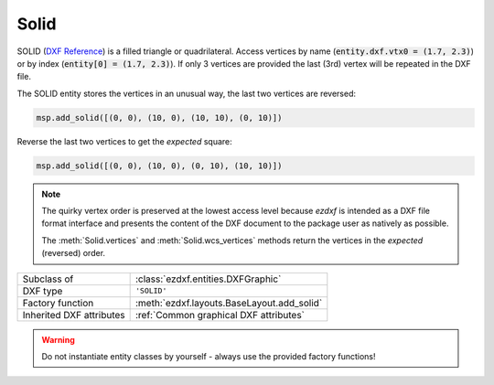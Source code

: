 Solid
=====

.. module:: ezdxf.entities
    :noindex:

SOLID (`DXF Reference`_) is a filled triangle or quadrilateral.
Access vertices by name (:code:`entity.dxf.vtx0 = (1.7, 2.3)`) or by index
(:code:`entity[0] = (1.7, 2.3)`). If only 3 vertices are provided the
last (3rd) vertex will be repeated in the DXF file.

The SOLID entity stores the vertices in an unusual way, the last two vertices
are reversed:

.. code-block:: Python

    msp.add_solid([(0, 0), (10, 0), (10, 10), (0, 10)])


.. image:: gfx/solid0.png
    :align: center

Reverse the last two vertices to get the `expected` square:

.. code-block:: Python

    msp.add_solid([(0, 0), (10, 0), (0, 10), (10, 10)])

.. image:: gfx/solid1.png
    :align: center


.. note::

    The quirky vertex order is preserved at the lowest access level because
    `ezdxf` is intended as a DXF file format interface and presents the content
    of the DXF document to the package user as natively as possible.

    The :meth:`Solid.vertices` and :meth:`Solid.wcs_vertices` methods return the
    vertices in the `expected` (reversed) order.


======================== ==========================================
Subclass of              :class:`ezdxf.entities.DXFGraphic`
DXF type                 ``'SOLID'``
Factory function         :meth:`ezdxf.layouts.BaseLayout.add_solid`
Inherited DXF attributes :ref:`Common graphical DXF attributes`
======================== ==========================================

.. warning::

    Do not instantiate entity classes by yourself - always use the provided
    factory functions!

.. class:: Solid

    .. attribute:: dxf.vtx0

        Location of 1. vertex (2D/3D Point in :ref:`OCS`)

    .. attribute:: dxf.vtx1

        Location of 2. vertex (2D/3D Point in :ref:`OCS`)

    .. attribute:: dxf.vtx2

        Location of 3. vertex (2D/3D Point in :ref:`OCS`)

    .. attribute:: dxf.vtx3

        Location of 4. vertex (2D/3D Point in :ref:`OCS`)

    .. automethod:: transform

    .. automethod:: vertices

    .. automethod:: wcs_vertices

.. _DXF Reference: http://help.autodesk.com/view/OARX/2018/ENU/?guid=GUID-E0C5F04E-D0C5-48F5-AC09-32733E8848F2
